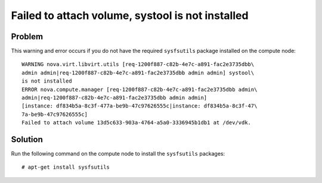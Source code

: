.. highlight:: console
   :linenothreshold: 5

Failed to attach volume, systool is not installed
~~~~~~~~~~~~~~~~~~~~~~~~~~~~~~~~~~~~~~~~~~~~~~~~~

Problem
-------

This warning and error occurs if you do not have the required
``sysfsutils`` package installed on the compute node::

    WARNING nova.virt.libvirt.utils [req-1200f887-c82b-4e7c-a891-fac2e3735dbb\
    admin admin|req-1200f887-c82b-4e7c-a891-fac2e3735dbb admin admin] systool\
    is not installed
    ERROR nova.compute.manager [req-1200f887-c82b-4e7c-a891-fac2e3735dbb admin\
    admin|req-1200f887-c82b-4e7c-a891-fac2e3735dbb admin admin]
    [instance: df834b5a-8c3f-477a-be9b-47c97626555c|instance: df834b5a-8c3f-47\
    7a-be9b-47c97626555c]
    Failed to attach volume 13d5c633-903a-4764-a5a0-3336945b1db1 at /dev/vdk.

Solution
--------

Run the following command on the compute node to install the
``sysfsutils`` packages::

    # apt-get install sysfsutils
